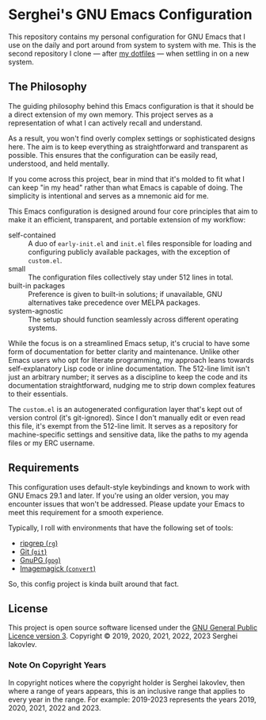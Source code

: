 
* Serghei's GNU Emacs Configuration

This repository contains my personal configuration for GNU Emacs that I use on
the daily and port around from system to system with me.  This is the second
repository I clone — after [[https://github.com/sergeyklay/dotfiles][my dotfiles]] — when settling in on a new system.

** The Philosophy

The guiding philosophy behind this Emacs configuration is that it
should be a direct extension of my own memory.  This project serves as
a representation of what I can actively recall and understand.

As a result, you won't find overly complex settings or sophisticated
designs here.  The aim is to keep everything as straightforward and
transparent as possible.  This ensures that the configuration can be
easily read, understood, and held mentally.

If you come across this project, bear in mind that it's molded to fit
what I can keep "in my head" rather than what Emacs is capable of
doing.  The simplicity is intentional and serves as a mnemonic aid for
me.

This Emacs configuration is designed around four core principles that
aim to make it an efficient, transparent, and portable extension of my
workflow:

- self-contained :: A duo of =early-init.el= and =init.el= files
  responsible for loading and configuring publicly available packages,
  with the exception of ~custom.el~.
- small :: The configuration files collectively stay under 512 lines
  in total.
- built-in packages :: Preference is given to built-in solutions; if
  unavailable, GNU alternatives take precedence over MELPA packages.
- system-agnostic :: The setup should function seamlessly across
  different operating systems.

While the focus is on a streamlined Emacs setup, it's crucial to have
some form of documentation for better clarity and maintenance. Unlike
other Emacs users who opt for literate programming, my approach leans
towards self-explanatory Lisp code or inline documentation. The
512-line limit isn't just an arbitrary number; it serves as a
discipline to keep the code and its documentation straightforward,
nudging me to strip down complex features to their essentials.

The =custom.el= is an autogenerated configuration layer that's kept
out of version control (it's git-ignored). Since I don't manually edit
or even read this file, it's exempt from the 512-line limit. It serves
as a repository for machine-specific settings and sensitive data, like
the paths to my agenda files or my ERC username.

** Requirements

This configuration uses default-style keybindings and known to work
with GNU Emacs 29.1 and later. If you're using an older version, you
may encounter issues that won't be addressed. Please update your Emacs
to meet this requirement for a smooth experience.

Typically, I roll with environments that have the following set of
tools:

- [[https://github.com/BurntSushi/ripgrep][ripgrep (=rg=)]]
- [[https://git-scm.com][Git (=git=)]]
- [[https://www.gnupg.org][GnuPG (=gpg=)]]
- [[https://imagemagick.org][Imagemagick (=convert=)]]

So, this config project is kinda built around that fact.

** License

This project is open source software licensed under the
[[https://github.com/sergeyklay/.emacs.d/blob/master/LICENSE][GNU General Public Licence version 3]].
Copyright © 2019, 2020, 2021, 2022, 2023 Serghei Iakovlev.

*** Note On Copyright Years

In copyright notices where the copyright holder is Serghei Iakovlev,
then where a range of years appears, this is an inclusive range that
applies to every year in the range.  For example: 2019-2023 represents
the years 2019, 2020, 2021, 2022 and 2023.
